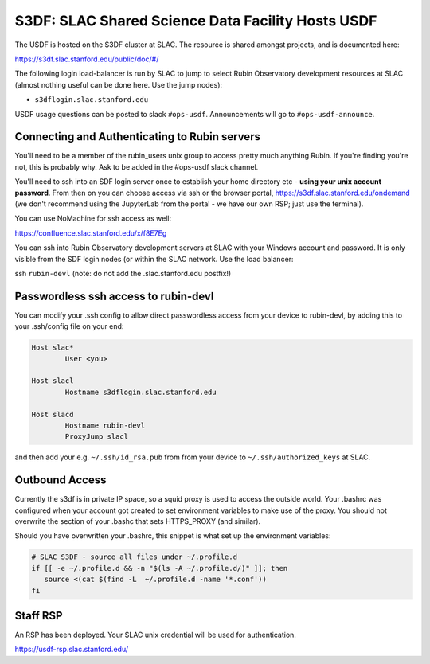 ##################################################
S3DF: SLAC Shared Science Data Facility Hosts USDF
##################################################

The USDF is hosted on the S3DF cluster at SLAC. The resource is shared amongst projects, and is documented here:

https://s3df.slac.stanford.edu/public/doc/#/

The following login load-balancer is run by SLAC to jump to select Rubin Observatory development resources at SLAC (almost nothing useful can be done here. Use the 
jump nodes):

- ``s3dflogin.slac.stanford.edu``

USDF usage questions can be posted to slack ``#ops-usdf``. Announcements will go to ``#ops-usdf-announce``.

Connecting and Authenticating to Rubin servers
==============================================

You'll need to be a member of the rubin_users unix group to access pretty much anything Rubin. If you're finding you're not, this is probably why. Ask to be added in the #ops-usdf slack channel.

You'll need to ssh into an SDF login server once to establish your home directory etc - **using your unix account password**. From then on you can choose access via ssh or the browser portal, https://s3df.slac.stanford.edu/ondemand (we don't recommend using the JupyterLab from the portal - we have our own RSP; just use the terminal).

You can use NoMachine for ssh access as well:

https://confluence.slac.stanford.edu/x/f8E7Eg

You can ssh into Rubin Observatory development servers at SLAC with your Windows account and password. It is only visible from the SDF login nodes (or within the SLAC network. Use the load balancer:

ssh ``rubin-devl`` (note: do not add the .slac.stanford.edu postfix!)

Passwordless ssh access to rubin-devl
=====================================

You can modify your .ssh config to allow direct passwordless access from your device to rubin-devl, by adding this to your .ssh/config file on your end:

.. code-block:: text

   Host slac*
           User <you>

   Host slacl
           Hostname s3dflogin.slac.stanford.edu

   Host slacd
           Hostname rubin-devl
           ProxyJump slacl

and then add your e.g. ``~/.ssh/id_rsa.pub`` from from your device to ``~/.ssh/authorized_keys`` at SLAC.

Outbound Access
===============

Currently the s3df is in private IP space, so a squid proxy is used to access the outside world. Your .bashrc was configured when your account got created to set environment variables to make use of the proxy. You should not overwrite the section of your .bashc that sets HTTPS_PROXY (and similar).

Should you have overwritten your .bashrc, this snippet is what set up the environment variables:

.. code-block:: text

   # SLAC S3DF - source all files under ~/.profile.d
   if [[ -e ~/.profile.d && -n "$(ls -A ~/.profile.d/)" ]]; then
      source <(cat $(find -L  ~/.profile.d -name '*.conf'))
   fi

Staff RSP
=========

An RSP has been deployed. Your SLAC unix credential will be used for authentication.

https://usdf-rsp.slac.stanford.edu/

